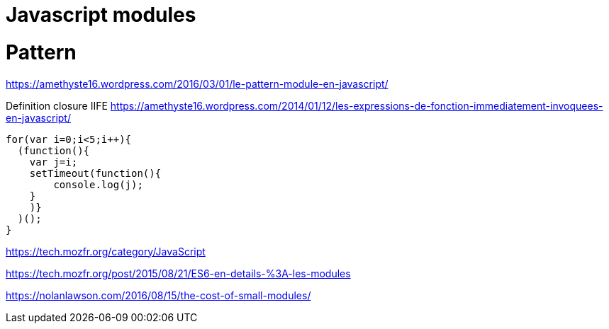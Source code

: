 = Javascript modules
:published_at: 2016-09-19
:hp-tags: langage,Javascript,modules

# Pattern
https://amethyste16.wordpress.com/2016/03/01/le-pattern-module-en-javascript/

Definition closure
IIFE https://amethyste16.wordpress.com/2014/01/12/les-expressions-de-fonction-immediatement-invoquees-en-javascript/

[source,javascript]
----
for(var i=0;i<5;i++){
  (function(){
    var j=i;
    setTimeout(function(){
        console.log(j);
    }
    )}
  )();
}
----

https://tech.mozfr.org/category/JavaScript

https://tech.mozfr.org/post/2015/08/21/ES6-en-details-%3A-les-modules

https://nolanlawson.com/2016/08/15/the-cost-of-small-modules/